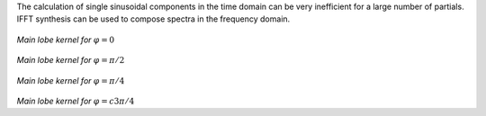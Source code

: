 .. title: Additive & Spectral: IFFT Synthesis
.. slug: additive-and-spectral-ifft-synthesis
.. date: 2020-05-06 06:59 UTC
.. tags: 
.. category: _sound_synthesis:spectral
.. link: 
.. description: 
.. type: text



The calculation of single sinusoidal components
in the time domain can be very inefficient
for a large number of partials.
IFFT synthesis can be used to compose spectra
in the frequency domain.


.. figure:: /images/Sound_Synthesis/ifft/ifft-0.png
	   :width: 400
		   
*Main lobe kernel for* :math:`\varphi = 0` 

	   
.. figure:: /images/Sound_Synthesis/ifft/ifft-1.png
	   :width: 400
		   
*Main lobe kernel for* :math:`\varphi = \pi/2` 


.. figure:: /images/Sound_Synthesis/ifft/ifft-2.png
	   :width: 400
		   
*Main lobe kernel for* :math:`\varphi = \pi/4`

	   
.. figure:: /images/Sound_Synthesis/ifft/ifft-3.png
	   :width: 400		  

*Main lobe kernel for* :math:`\varphi =c3 \pi/4` 
	   
	   	   
